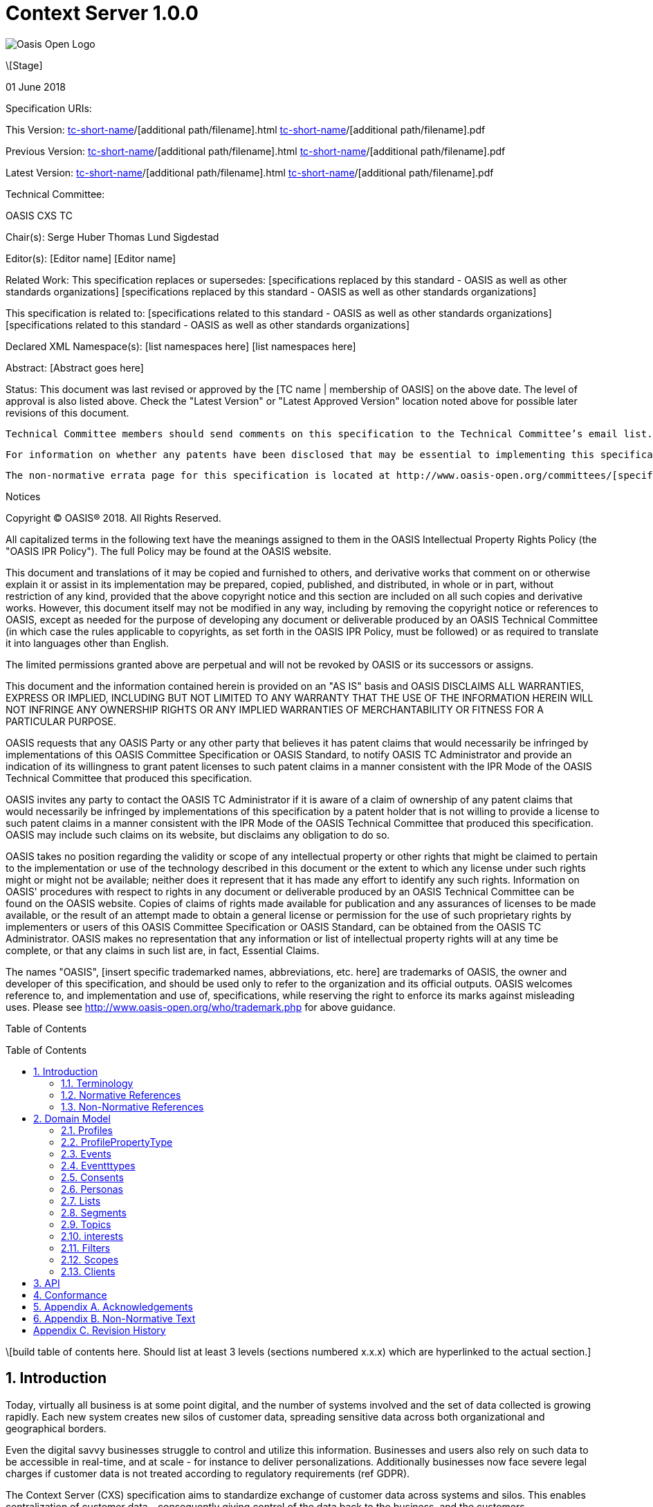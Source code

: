 = Context Server 1.0.0
:toc: macro
:toclevels: 4
:sectnums:

image::images/OASISLogo.jpg["Oasis Open Logo"]


\[Stage]

01 June 2018

Specification URIs:

This Version:
  http://docs.oasis-open.org/[tc-short-name]/[additional path/filename].html
  http://docs.oasis-open.org/[tc-short-name]/[additional path/filename].pdf

Previous Version:
  http://docs.oasis-open.org/[tc-short-name]/[additional path/filename].html
  http://docs.oasis-open.org/[tc-short-name]/[additional path/filename].pdf

Latest Version:
  http://docs.oasis-open.org/[tc-short-name]/[additional path/filename].html
  http://docs.oasis-open.org/[tc-short-name]/[additional path/filename].pdf

Technical Committee:

OASIS CXS TC

Chair(s):
  Serge Huber
  Thomas Lund Sigdestad

Editor(s):
  [Editor name]
  [Editor name]

Related Work:
  This specification replaces or supersedes:
  [specifications replaced by this standard - OASIS as well as other standards organizations]
  [specifications replaced by this standard - OASIS as well as other standards organizations]

This specification is related to:
  [specifications related to this standard - OASIS as well as other standards organizations]
  [specifications related to this standard - OASIS as well as other standards organizations]

Declared XML Namespace(s):
  [list namespaces here]
  [list namespaces here]

Abstract:
  [Abstract goes here]

Status:
  This document was last revised or approved by the [TC name | membership of OASIS] on the above date. The level of approval is also listed above. Check the "Latest Version" or "Latest Approved Version" location noted above for possible later revisions of this document.

  Technical Committee members should send comments on this specification to the Technical Committee’s email list. Others should send comments to the Technical Committee by using the “Send A Comment” button on the Technical Committee’s web page at http://www.oasis-open.org/committees/[specific location].

  For information on whether any patents have been disclosed that may be essential to implementing this specification, and any offers of patent licensing terms, please refer to the Intellectual Property Rights section of the Technical Committee web page (http://www.oasis-open.org/committees/[specific location]/ipr.php.

  The non-normative errata page for this specification is located at http://www.oasis-open.org/committees/[specific location].

Notices

Copyright © OASIS® 2018. All Rights Reserved.

All capitalized terms in the following text have the meanings assigned to them in the OASIS Intellectual Property Rights Policy (the "OASIS IPR Policy"). The full Policy may be found at the OASIS website.

This document and translations of it may be copied and furnished to others, and derivative works that comment on or otherwise explain it or assist in its implementation may be prepared, copied, published, and distributed, in whole or in part, without restriction of any kind, provided that the above copyright notice and this section are included on all such copies and derivative works. However, this document itself may not be modified in any way, including by removing the copyright notice or references to OASIS, except as needed for the purpose of developing any document or deliverable produced by an OASIS Technical Committee (in which case the rules applicable to copyrights, as set forth in the OASIS IPR Policy, must be followed) or as required to translate it into languages other than English.

The limited permissions granted above are perpetual and will not be revoked by OASIS or its successors or assigns.

This document and the information contained herein is provided on an "AS IS" basis and OASIS DISCLAIMS ALL WARRANTIES, EXPRESS OR IMPLIED, INCLUDING BUT NOT LIMITED TO ANY WARRANTY THAT THE USE OF THE INFORMATION HEREIN WILL NOT INFRINGE ANY OWNERSHIP RIGHTS OR ANY IMPLIED WARRANTIES OF MERCHANTABILITY OR FITNESS FOR A PARTICULAR PURPOSE.

OASIS requests that any OASIS Party or any other party that believes it has patent claims that would necessarily be infringed by implementations of this OASIS Committee Specification or OASIS Standard, to notify OASIS TC Administrator and provide an indication of its willingness to grant patent licenses to such patent claims in a manner consistent with the IPR Mode of the OASIS Technical Committee that produced this specification.

OASIS invites any party to contact the OASIS TC Administrator if it is aware of a claim of ownership of any patent claims that would necessarily be infringed by implementations of this specification by a patent holder that is not willing to provide a license to such patent claims in a manner consistent with the IPR Mode of the OASIS Technical Committee that produced this specification. OASIS may include such claims on its website, but disclaims any obligation to do so.

OASIS takes no position regarding the validity or scope of any intellectual property or other rights that might be claimed to pertain to the implementation or use of the technology described in this document or the extent to which any license under such rights might or might not be available; neither does it represent that it has made any effort to identify any such rights. Information on OASIS' procedures with respect to rights in any document or deliverable produced by an OASIS Technical Committee can be found on the OASIS website. Copies of claims of rights made available for publication and any assurances of licenses to be made available, or the result of an attempt made to obtain a general license or permission for the use of such proprietary rights by implementers or users of this OASIS Committee Specification or OASIS Standard, can be obtained from the OASIS TC Administrator. OASIS makes no representation that any information or list of intellectual property rights will at any time be complete, or that any claims in such list are, in fact, Essential Claims.

The names "OASIS", [insert specific trademarked names, abbreviations, etc. here] are trademarks of OASIS, the owner and developer of this specification, and should be used only to refer to the organization and its official outputs. OASIS welcomes reference to, and implementation and use of, specifications, while reserving the right to enforce its marks against misleading uses. Please see http://www.oasis-open.org/who/trademark.php for above guidance.

Table of Contents

toc::[]

\[build table of contents here. Should list at least 3 levels (sections numbered x.x.x) which are hyperlinked to the actual section.]





== Introduction

Today, virtually all business is at some point digital, and the number of systems involved and the set of data collected is growing rapidly.
Each new system creates new silos of customer data, spreading sensitive data across both organizational and geographical borders.

Even the digital savvy businesses struggle to control and utilize this information.
Businesses and users also rely on such data to be accessible in real-time, and at scale - for instance to deliver personalizations.
Additionally businesses now face severe legal charges if customer data is not treated according to regulatory requirements (ref GDPR).

The Context Server (CXS) specification aims to standardize exchange of customer data across systems and silos.
This enables centralization of customer data - consequently giving control of the data back to the business, and the customers.

The CXS standard builds upon four core concepts: Profiles, Events, Consents, and Clients

  * Profiles represent each individual "customer". Aggregating and tracking all registered properties, including which system actually collected the data.
  * Events represent user behavioral data / interactions performed by a customer (aka profile). A purchase, or a simple click on a link represents different events.
  * Consents are actual permission given by a customer to the organization, with a limited scope and duration
  * Clients represent the various systems that provide and/or consume data from a Context Server, typical clients are: CRM systems, Analytics, Content Management Systems, E-commerce systems etc.

Alongside the CXS standard, an open source reference implementation called Apache UNOMI has been developed.
UNOMI provides a high-performance and scalable implementation of CXS that enables deployment in your organization today.

The CXS standard is defined as a web-based API, through the self-documenting and strongly typed GraphQL syntax.

It has been an explicit goal of the CXS committee to allow extensive customization of CXS deployments, in order to fit the need of each different organization.
As such, the API dynamically evolves as you add custom property-, event-, and consent-types to your deployment.


=== Terminology

The key words “MUST”, “MUST NOT”, “REQUIRED”, “SHALL”, “SHALL NOT”, “SHOULD”, “SHOULD NOT”, “RECOMMENDED”, “MAY”, and “OPTIONAL” are to be interpreted as described in [RFC2119].

=== Normative References

\[RFC2119]

S Bradner, Key words for use in RFCs to Indicate Requirement Levels, http://www.ietf.org/rfc/rfc2119.txt, IETF RFC 2119, March 1997.

\[Reference]

\[Full reference citation]



NOTE: The proper format for a citation to an OASIS Technical Committee's work (whether Normative or Non-Normative) is:

OASIS
Stage (Committee Draft 01, Committee Draft 02, Committee Specifcation 01, etc. or Standard)
Title (italicized or in quotation marks)
Approval Date (Month YYYY)
URI of the actual Authoritative Specification (namespace is not acceptable as the content changes over time)

For example:

\[EDXL-HAVE]

OASIS Standard, "Emergency Data Exchange Language (EDXL) Hospital AVailability Exchange (HAVE) Version 1.0", November 2008.
http://docs.oasis-open.org/emergency/edxl-have/os/emergency_edxl_have-1.0-spec-os.doc


=== Non-Normative References

\[Reference]

\[Full reference citation]

== Domain Model
This chapter describes the entities of the CXS domain model, and how they relate

=== Profiles
Profiles is in many ways what CXS is about. A Context Server dynamically build profiles from events that occur over time.

A Profile can be created from an anonymous visitor on a webpage, or populated from an identity system or maybe a CRM - or the combination of all of them.

<<Clients>> (or origins?) like a CMS, CRM or Identity system can be setup to feed <<Events>> to the context server.
The client is responsible for uniqely identifying users, for instance with a cookie in the CMS, a customer ID in the CRM or a user ID in the Identity server.
The context server will then build profiles based on the provided identifiers.

A profile is made up of the following:

<<Properties>> in the key-value format containing basic data values such as an e-mail, name, date of birth etc.
What properties are available is configured through a global set of <<Property Types>>.

The following fields are mandatory for any CXS implementation:

* ProfileIDs (list of IDs associated with this profile)
* Events (access events associated with this profile)
* Segments (access segment this profile is associated with)
* Interests (Scored list of topics the profile is interested in)
* Lists (Lists the profile is active in)
* Consents (Consents given by the profile)
* Properties (Stored and searchable data properties for the profile)

TODO: More??

=== ProfilePropertyType

To control what properties can be set for a given instance of a Context Server, a list of property types are globally defined.
A ProfilePropertyType consists of the following:
* Name (a Globally unique name for the instance)
* Type (Identifying the value it stores: Identifier, String, Int, Float, Date, Boolean, GeoPoint or Set. Sets hold a new list of properties)

The objective of ProfilePropertyTypes is to consistently collect data from different sources into profiles. For instance a field called "Date of birth" in one system might be known as "Born" in another.
In the context server these fields are forced to map to a specific property, or may simply be ignored.

TODO: Mapping from clients?

=== Events
Events are what drives the Context Server forward.
A Context Server is specifically only interested in "User behaviour events". This could be anything from someone clicking a link, to performing a transaction or consenting to use of his/hers information.
Events are delivered from specified <<Clients>> to the Context Server.

TODO
Imagine an e-commerce site with a client that collect events from site visitors.
When you are browsing the site with your laptop, the client assigns a cookie to your browser and starts feeding events to the CXS API.
As you click on some product links, and maybe fill in a form that includes your e-mail. CXS will gradually populate your profile.
Then later, you pick up your mobile device and go back to the site. A new cookie is generated, and a new profile starts to build up.

At some point, data gathered from the different profiles may intersect, i.e. if the same e-mail is registered for multiple profiles.
In such cases, a profile merge might occur.

When profiles are merged, one of the existing profile will be selected as master, and any existing information from the "slave" profile merged into the master.
Both profile ID's are retained, so data can still be collected through the ID stored in the existing cookies.


=== Eventttypes

TODO

=== Consents

As new laws regarding use of personal data such as GDPR arrive,
Consents are inherently more important to ensure you are using and storing data in compliance with policies.

Consents consist of the following fields:

* Token (TODO)
* Type (TODO)
* Status
* StatusDate
* revokeDate
* Events
* Profile

=== Personas

Personas is first and foremost a concept used by marketeers to visualize their target customers.

In CXS, personas are basically "mockup" profiles with the primary purpose of testing or emulating what will happen with a real profile that matches the persona.
For instance what a personalization in a CMS or a newsletter might look like.

Personas are (as oppose to profiles) can be explicitly defined, where real profiles are dynamically generated.

=== Lists

Lists are explicitly created and named. Profiles may then be added to a list, and opt out if desired.
Whenever a profile opts out of a list, that information will also be stored - so the profile is never accidentally added back to the list at a later point.

A common use-case for lists is creating a list for a given campaign, and add the target profiles to the list as the campaign starts.

=== Segments

Segments are similar to lists in that profiles may be in the segment or not.
However, where profiles are explicitly added to lists, they are dynamically added to segments based on events that occur.

Administrative users define segments based on <<Filters>>.

Example segments:
* Rich europeans: Profiles in Europe with income above €100k
* Frequent buyer: Profiles that have completed more than 5 transactions in the last 3 months
* Etc TODO

=== Topics

Topics represent the core entities of the business running the Context Server.
The Context Server aims to find correlation between profiles and the topics.
When such correlations are identified, it is called <<Interests>>.

CXS Administrators need to maintain a list of topics in order to obtain profile interests.
Profile interests is typically a core objective of Marketing activities, and targeting users with better content.

Example Topics for a car manufacturer might for instance be:
* "Model S"
* "Model 3"
* "Model X"

TODO: Topic identifiers?

=== interests

Whenever the Context server registers events that match between a profile and topic, this will boost a profiles interest for the specific Topic.
A profiles interest in a specific topic is measured in 0-1, where 1 is maximum. As such 0,5 would indicate a higher interest than 0,35.

How a context server identifies interest, and scores it is implementation specific - but for any meaningful implementation interest will automatically decrease with time if no new events occur.

Example interests for products from a car manufacturer might be:
* Model S = 0.1
* Model 3 = 0.3
* Model X = 0.9

=== Filters

TODO

=== Scopes

Scopes provide an efficient way of grouping administrative objects in the context server.
Profiles and events are stored globally, but marketing activities might often be different from region to region, or in the various branches of a business.

As such <<Lists>>, <<Segments>>, TODO are all placed in scopes to reduce administrative mayhem.

=== Clients

Since the Context Server holds sensitive data, it should not be exposed publicly on the internet.

Clients are "software" components that are allowed to talk to the Context Server.
A client may both read and write data to the Context Server, but most commonly a client passes events to the Context Server.

Client must be registered and authorized in order to access the context server.

TODO: We probably need to separate client vs source? What happens with web collector client that is running on 10 different sites? Do we have a "sourceID" concept, ala siteID in GA?

== API

CXS defines a standard API through the use of GraphQL.

The CXS GraphQL API should not be made publically available, but only exposed to specific authorized clients.
The logic behind this is that the CXS API itself does not limit access to data (TODO)

Examples of clients are: An event collector for your website, a client that performs integration with your CRM etc.


== Conformance

conformance clauses/statements go here

== Appendix A. Acknowledgements

The following individuals have participated in the creation of this specification and are gratefully acknowledged:
Participants:

\[list of acknowledgements as determined by Technical Committee chair(s)]

== Appendix B. Non-Normative Text

[any additional appendices for non-normative text here]

== Appendix C. Revision History

\[Required in all approved Work Products]
Revision 	Date 	Editor 	Changes Made
